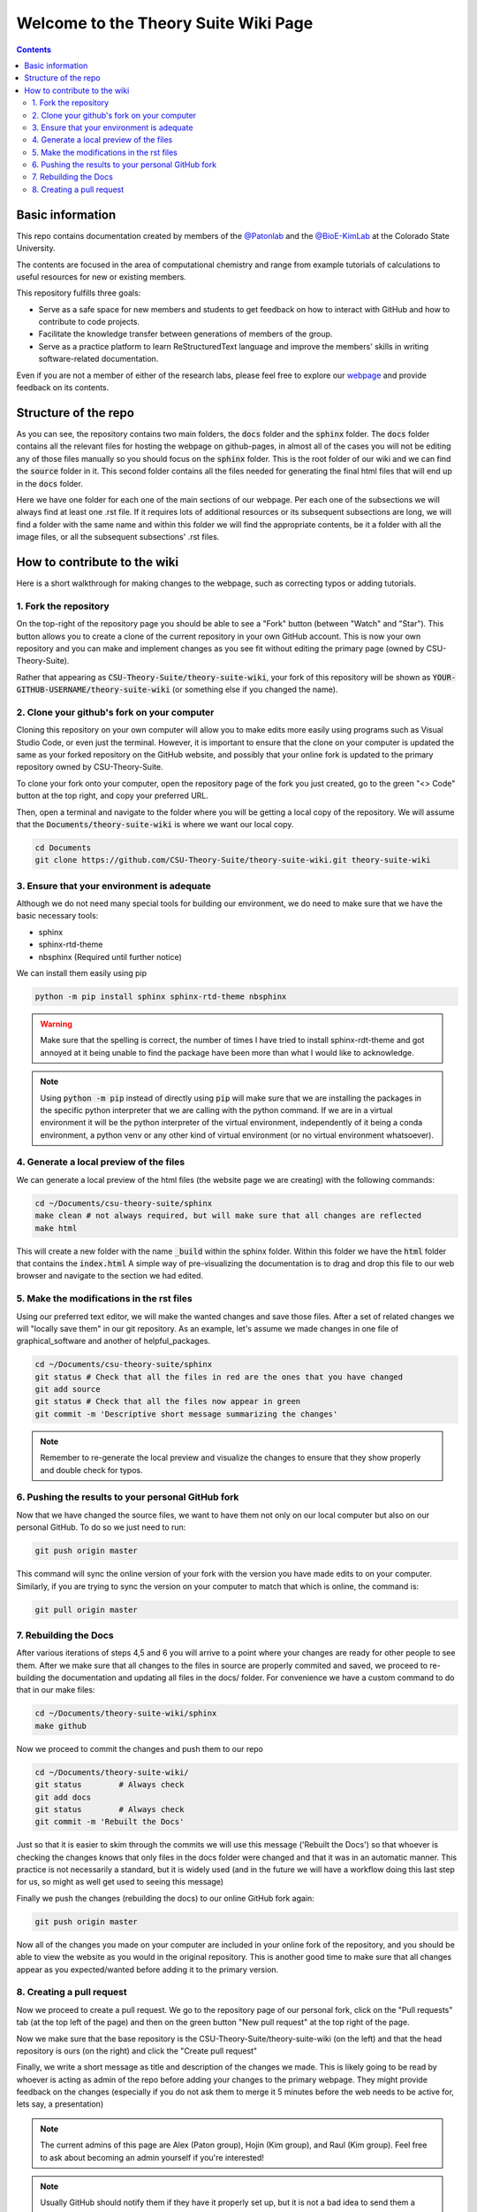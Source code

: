 =====================================
Welcome to the Theory Suite Wiki Page
=====================================

.. contents::
   :depth: 2

Basic information
-----------------

This repo contains documentation created by members of the 
`@Patonlab <patonlab>`__ and the `@BioE-KimLab <https://github.com/BioE-KimLab>`__
at the Colorado State University. 

The contents are focused in the area of computational chemistry and range from 
example tutorials of calculations to useful resources for new or existing members. 

This repository fulfills three goals: 

*  Serve as a safe space for new members and students to get feedback 
   on how to interact with GitHub and how to contribute to code projects. 
*  Facilitate the knowledge transfer between generations of members of the group. 
*  Serve as a practice platform to learn ReStructuredText language and improve
   the members' skills in writing software-related documentation.

Even if you are not a member of either of the research labs, please
feel free to explore our 
`webpage <https://csu-theory-suite.github.io/theory-suite-wiki/>`__ and provide 
feedback on its contents. 

Structure of the repo
---------------------

As you can see, the repository contains two main folders, the :code:`docs` folder 
and the :code:`sphinx` folder. The :code:`docs` folder contains all the relevant 
files for hosting the webpage on github-pages, in almost all of the cases you 
will not be editing any of those files manually so you should focus on the 
:code:`sphinx` folder. This is the root folder of our wiki and we can find 
the :code:`source` folder in it. This second folder contains all the files 
needed for generating the final html files that will end up in the :code:`docs` 
folder. 

Here we have one folder for each one of the main sections of our webpage. Per 
each one of the subsections we will always find at least one .rst file. If it 
requires lots of additional resources or its subsequent subsections are long, 
we will find a folder with the same name and within this folder we will find the
appropriate contents, be it a folder with all the image files, or all the 
subsequent subsections' .rst files.


How to contribute to the wiki
-----------------------------

Here is a short walkthrough for making changes to the 
webpage, such as correcting typos or adding tutorials. 

1. Fork the repository
......................

On the top-right of the repository page you should be able to see a "Fork" button (between "Watch" and "Star").
This button allows you to create a clone of the current repository in your own GitHub 
account. This is now your own repository and you can make and implement changes as you see fit without
editing the primary page (owned by CSU-Theory-Suite).

Rather that appearing as :code:`CSU-Theory-Suite/theory-suite-wiki`, your fork of this repository will be shown
as :code:`YOUR-GITHUB-USERNAME/theory-suite-wiki` (or something else if you changed the name).

2. Clone your github's fork on your computer
............................................

Cloning this repository on your own computer will allow you to make edits
more easily using programs such as Visual Studio Code, or even just the terminal.
However, it is important to ensure that the clone on your computer is updated
the same as your forked repository on the GitHub website, and possibly that your
online fork is updated to the primary repository owned by CSU-Theory-Suite.

To clone your fork onto your computer, open the repository page of the fork you 
just created, go to the green "<> Code" button at the top right, and copy your preferred URL. 

Then, open a terminal and navigate to the folder where 
you will be getting a local copy of the repository. We will assume that the 
:code:`Documents/theory-suite-wiki` is where we want our local copy.

.. code:: shell 

   cd Documents
   git clone https://github.com/CSU-Theory-Suite/theory-suite-wiki.git theory-suite-wiki

3. Ensure that your environment is adequate
...........................................

Although we do not need many special tools for building our environment,
we do need to make sure that we have the basic necessary tools: 

*  sphinx
*  sphinx-rtd-theme
*  nbsphinx (Required until further notice)

We can install them easily using pip

.. code:: shell

   python -m pip install sphinx sphinx-rtd-theme nbsphinx

.. warning:: 

   Make sure that the spelling is correct, the number of times I have tried to 
   install sphinx-rdt-theme and got annoyed at it being unable to find the 
   package have been more than what I would like to acknowledge.

.. note:: 

   Using :code:`python -m pip` instead of directly using :code:`pip` will make 
   sure that we are installing the packages in the specific python interpreter 
   that we are calling with the python command. If we are in a virtual environment
   it will be the python interpreter of the virtual environment, independently of 
   it being a conda environment, a python venv or any other kind of virtual 
   environment (or no virtual environment whatsoever).

4. Generate a local preview of the files
.........................................

We can generate a local preview of the html files (the website page we are creating) with the following commands: 

.. code:: shell

   cd ~/Documents/csu-theory-suite/sphinx
   make clean # not always required, but will make sure that all changes are reflected
   make html

This will create a new folder with the name :code:`_build` within the sphinx folder.
Within this folder we have the :code:`html` folder that contains the :code:`index.html`
A simple way of pre-visualizing the documentation is to drag and drop this file 
to our web browser and navigate to the section we had edited. 


5. Make the modifications in the rst files
...........................................

Using our preferred text editor, we will make the wanted changes and save those files. After 
a set of related changes we will "locally save them" in our git repository. As an
example, let's assume we made changes in one file of graphical_software and another 
of helpful_packages. 

.. code:: shell

   cd ~/Documents/csu-theory-suite/sphinx
   git status # Check that all the files in red are the ones that you have changed
   git add source
   git status # Check that all the files now appear in green 
   git commit -m 'Descriptive short message summarizing the changes'


.. note:: 

   Remember to re-generate the local preview and visualize the changes to ensure
   that they show properly and double check for typos. 

6. Pushing the results to your personal GitHub fork
....................................................

Now that we have changed the source files, we want to have them not only on our 
local computer but also on our personal GitHub.  To do so we just need to run: 

.. code:: shell

   git push origin master


This command will sync the online version of your fork with the version you have
made edits to on your computer. Similarly, if you are trying to sync the version 
on your computer to match that which is online, the command is:

.. code:: shell

   git pull origin master


7. Rebuilding the Docs
......................

After various iterations of steps 4,5 and 6 you will arrive to a point where your
changes are ready for other people to see them. After we make sure that all changes 
to the files in source are properly commited and saved, we proceed to re-building 
the documentation and updating all files in the docs/ folder. For convenience we 
have a custom command to do that in our make files: 

.. code:: shell 

   cd ~/Documents/theory-suite-wiki/sphinx
   make github

Now we proceed to commit the changes and push them to our repo

.. code:: shell

   cd ~/Documents/theory-suite-wiki/
   git status        # Always check
   git add docs
   git status        # Always check
   git commit -m 'Rebuilt the Docs'

Just so that it is easier to skim through the commits we will use this message ('Rebuilt the Docs')
so that whoever is checking the changes knows that only files in the docs folder
were changed and that it was in an automatic manner. This practice is not 
necessarily a standard, but it is widely used (and in the future we will have a
workflow doing this last step for us, so might as well get used to seeing this 
message) 

Finally we push the changes (rebuilding the docs) to our online GitHub fork again:

.. code:: shell

   git push origin master 

Now all of the changes you made on your computer are included in your online fork of 
the repository, and you should be able to view the website as you would in the 
original repository. This is another good time to make sure that all changes appear 
as you expected/wanted before adding it to the primary version.

8. Creating a pull request
..........................

Now we proceed to create a pull request. We go to the repository page of our 
personal fork, click on the "Pull requests" tab (at the top left of the page) and then on the green button 
"New pull request" at the top right of the page.

Now we make sure that the base repository is the CSU-Theory-Suite/theory-suite-wiki (on the left) 
and that the head repository is ours (on the right) and click the 
"Create pull request"

Finally, we write a short message as title and description of the changes we 
made. This is likely going to be read by whoever is acting as admin of the repo before adding
your changes to the primary webpage. 
They might provide feedback on the changes (especially if you do not ask them to 
merge it 5 minutes before the web needs to be active for, lets say, a presentation)

.. note::

   The current admins of this page are Alex (Paton group), Hojin (Kim group), and Raul (Kim group).
   Feel free to ask about becoming an admin yourself if you're interested!


.. note:: 

   Usually GitHub should notify them if they have it properly set up, but it is 
   not a bad idea to send them a message or drop by their desk and tell them that 
   you created a pull request. 

After writing the message, click on "Create pull request". 
Now its the admins' problem!

.. note:: 

   Even if the merge is accepted on the spot, it will still have a short delay 
   for the changes to be reflected in the actual webpage. Usually you can keep 
   track of it by checking a yellow/green dot that will appear in the last commit 
   of the CSU-Theory-Suite repo. Once you see the green checkmark, everything 
   should be good to go.

   